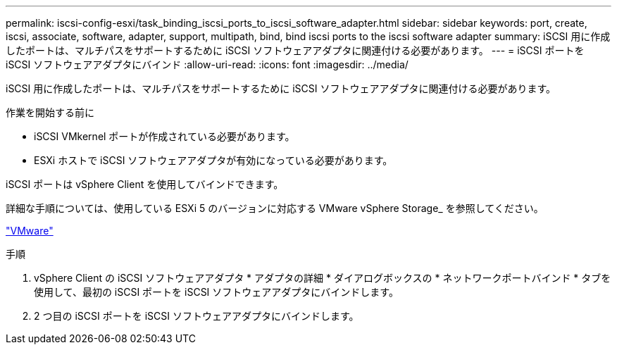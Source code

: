 ---
permalink: iscsi-config-esxi/task_binding_iscsi_ports_to_iscsi_software_adapter.html 
sidebar: sidebar 
keywords: port, create, iscsi, associate, software, adapter, support, multipath, bind, bind iscsi ports to the iscsi software adapter 
summary: iSCSI 用に作成したポートは、マルチパスをサポートするために iSCSI ソフトウェアアダプタに関連付ける必要があります。 
---
= iSCSI ポートを iSCSI ソフトウェアアダプタにバインド
:allow-uri-read: 
:icons: font
:imagesdir: ../media/


[role="lead"]
iSCSI 用に作成したポートは、マルチパスをサポートするために iSCSI ソフトウェアアダプタに関連付ける必要があります。

.作業を開始する前に
* iSCSI VMkernel ポートが作成されている必要があります。
* ESXi ホストで iSCSI ソフトウェアアダプタが有効になっている必要があります。


iSCSI ポートは vSphere Client を使用してバインドできます。

詳細な手順については、使用している ESXi 5 のバージョンに対応する VMware vSphere Storage_ を参照してください。

http://www.vmware.com["VMware"]

.手順
. vSphere Client の iSCSI ソフトウェアアダプタ * アダプタの詳細 * ダイアログボックスの * ネットワークポートバインド * タブを使用して、最初の iSCSI ポートを iSCSI ソフトウェアアダプタにバインドします。
. 2 つ目の iSCSI ポートを iSCSI ソフトウェアアダプタにバインドします。


